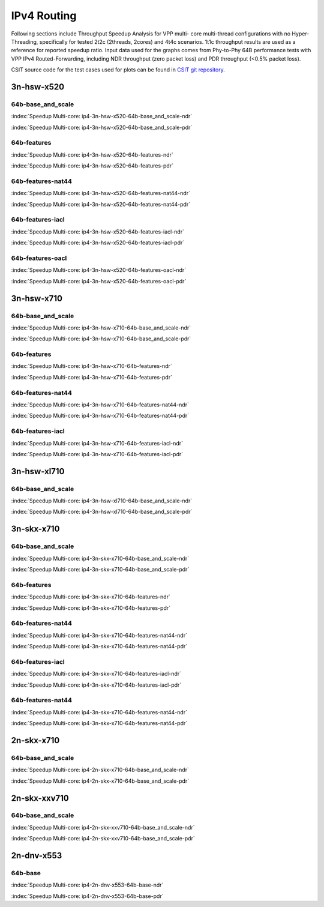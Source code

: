 
.. raw:: latex

    \clearpage

.. raw:: html

    <script type="text/javascript">

        function getDocHeight(doc) {
            doc = doc || document;
            var body = doc.body, html = doc.documentElement;
            var height = Math.max( body.scrollHeight, body.offsetHeight,
                html.clientHeight, html.scrollHeight, html.offsetHeight );
            return height;
        }

        function setIframeHeight(id) {
            var ifrm = document.getElementById(id);
            var doc = ifrm.contentDocument? ifrm.contentDocument:
                ifrm.contentWindow.document;
            ifrm.style.visibility = 'hidden';
            ifrm.style.height = "10px"; // reset to minimal height ...
            // IE opt. for bing/msn needs a bit added or scrollbar appears
            ifrm.style.height = getDocHeight( doc ) + 4 + "px";
            ifrm.style.visibility = 'visible';
        }

    </script>

IPv4 Routing
============

Following sections include Throughput Speedup Analysis for VPP multi-
core multi-thread configurations with no Hyper-Threading, specifically
for tested 2t2c (2threads, 2cores) and 4t4c scenarios. 1t1c throughput
results are used as a reference for reported speedup ratio. Input data
used for the graphs comes from Phy-to-Phy 64B performance tests with VPP
IPv4 Routed-Forwarding, including NDR throughput (zero packet loss) and
PDR throughput (<0.5% packet loss).

CSIT source code for the test cases used for plots can be found in
`CSIT git repository <https://git.fd.io/csit/tree/tests/vpp/perf/ip4?h=rls1810>`_.

.. raw:: latex

    \clearpage

3n-hsw-x520
~~~~~~~~~~~

64b-base_and_scale
------------------

.. raw:: html

    <center><b>

:index:`Speedup Multi-core: ip4-3n-hsw-x520-64b-base_and_scale-ndr`

.. raw:: html

    </b>
    <iframe id="ifrm01" onload="setIframeHeight(this.id)" width="700" frameborder="0" scrolling="no" src="../../_static/vpp/ip4-3n-hsw-x520-64b-base_and_scale-ndr-tsa.html"></iframe>
    <p><br><br></p>
    </center>

.. raw:: latex

    \begin{figure}[H]
        \centering
            \graphicspath{{../_build/_static/vpp/}}
            \includegraphics[clip, trim=0cm 0cm 5cm 0cm, width=0.70\textwidth]{ip4-3n-hsw-x520-64b-base_and_scale-ndr-tsa}
            \label{fig:ip4-3n-hsw-x520-64b-base_and_scale-ndr-tsa}
    \end{figure}

.. raw:: html

    <center><b>

.. raw:: latex

    \clearpage

:index:`Speedup Multi-core: ip4-3n-hsw-x520-64b-base_and_scale-pdr`

.. raw:: html

    </b>
    <iframe id="ifrm02" onload="setIframeHeight(this.id)" width="700" frameborder="0" scrolling="no" src="../../_static/vpp/ip4-3n-hsw-x520-64b-base_and_scale-pdr-tsa.html"></iframe>
    <p><br><br></p>
    </center>

.. raw:: latex

    \begin{figure}[H]
        \centering
            \graphicspath{{../_build/_static/vpp/}}
            \includegraphics[clip, trim=0cm 0cm 5cm 0cm, width=0.70\textwidth]{ip4-3n-hsw-x520-64b-base_and_scale-pdr-tsa}
            \label{fig:ip4-3n-hsw-x520-64b-base_and_scale-pdr-tsa}
    \end{figure}

.. raw:: latex

    \clearpage

64b-features
------------

.. raw:: html

    <center><b>

:index:`Speedup Multi-core: ip4-3n-hsw-x520-64b-features-ndr`

.. raw:: html

    </b>
    <iframe id="ifrm03" onload="setIframeHeight(this.id)" width="700" frameborder="0" scrolling="no" src="../../_static/vpp/ip4-3n-hsw-x520-64b-features-ndr-tsa.html"></iframe>
    <p><br><br></p>
    </center>

.. raw:: latex

    \begin{figure}[H]
        \centering
            \graphicspath{{../_build/_static/vpp/}}
            \includegraphics[clip, trim=0cm 0cm 5cm 0cm, width=0.70\textwidth]{ip4-3n-hsw-x520-64b-features-ndr-tsa}
            \label{fig:ip4-3n-hsw-x520-64b-features-ndr-tsa}
    \end{figure}

.. raw:: html

    <center><b>

.. raw:: latex

    \clearpage

:index:`Speedup Multi-core: ip4-3n-hsw-x520-64b-features-pdr`

.. raw:: html

    </b>
    <iframe id="ifrm04" onload="setIframeHeight(this.id)" width="700" frameborder="0" scrolling="no" src="../../_static/vpp/ip4-3n-hsw-x520-64b-features-pdr-tsa.html"></iframe>
    <p><br><br></p>
    </center>

.. raw:: latex

    \begin{figure}[H]
        \centering
            \graphicspath{{../_build/_static/vpp/}}
            \includegraphics[clip, trim=0cm 0cm 5cm 0cm, width=0.70\textwidth]{ip4-3n-hsw-x520-64b-features-pdr-tsa}
            \label{fig:ip4-3n-hsw-x520-64b-features-pdr-tsa}
    \end{figure}

.. raw:: latex

    \clearpage

64b-features-nat44
------------------

.. raw:: html

    <center><b>

:index:`Speedup Multi-core: ip4-3n-hsw-x520-64b-features-nat44-ndr`

.. raw:: html

    </b>
    <iframe id="ifrm05" onload="setIframeHeight(this.id)" width="700" frameborder="0" scrolling="no" src="../../_static/vpp/ip4-3n-hsw-x520-64b-features-nat44-ndr-tsa.html"></iframe>
    <p><br><br></p>
    </center>

.. raw:: latex

    \begin{figure}[H]
        \centering
            \graphicspath{{../_build/_static/vpp/}}
            \includegraphics[clip, trim=0cm 0cm 5cm 0cm, width=0.70\textwidth]{ip4-3n-hsw-x520-64b-features-nat44-ndr-tsa}
            \label{fig:ip4-3n-hsw-x520-64b-features-nat44-ndr-tsa}
    \end{figure}

.. raw:: html

    <center><b>

.. raw:: latex

    \clearpage

:index:`Speedup Multi-core: ip4-3n-hsw-x520-64b-features-nat44-pdr`

.. raw:: html

    </b>
    <iframe id="ifrm06" onload="setIframeHeight(this.id)" width="700" frameborder="0" scrolling="no" src="../../_static/vpp/ip4-3n-hsw-x520-64b-features-nat44-pdr-tsa.html"></iframe>
    <p><br><br></p>
    </center>

.. raw:: latex

    \begin{figure}[H]
        \centering
            \graphicspath{{../_build/_static/vpp/}}
            \includegraphics[clip, trim=0cm 0cm 5cm 0cm, width=0.70\textwidth]{ip4-3n-hsw-x520-64b-features-nat44-pdr-tsa}
            \label{fig:ip4-3n-hsw-x520-64b-features-nat44-pdr-tsa}
    \end{figure}

.. raw:: latex

    \clearpage

64b-features-iacl
-----------------

.. raw:: html

    <center><b>

:index:`Speedup Multi-core: ip4-3n-hsw-x520-64b-features-iacl-ndr`

.. raw:: html

    </b>
    <iframe id="ifrm07" onload="setIframeHeight(this.id)" width="700" frameborder="0" scrolling="no" src="../../_static/vpp/ip4-3n-hsw-x520-64b-features-iacl-ndr-tsa.html"></iframe>
    <p><br><br></p>
    </center>

.. raw:: latex

    \begin{figure}[H]
        \centering
            \graphicspath{{../_build/_static/vpp/}}
            \includegraphics[clip, trim=0cm 0cm 5cm 0cm, width=0.70\textwidth]{ip4-3n-hsw-x520-64b-features-iacl-ndr-tsa}
            \label{fig:ip4-3n-hsw-x520-64b-features-iacl-ndr-tsa}
    \end{figure}

.. raw:: html

    <center><b>

.. raw:: latex

    \clearpage

:index:`Speedup Multi-core: ip4-3n-hsw-x520-64b-features-iacl-pdr`

.. raw:: html

    </b>
    <iframe id="ifrm08" onload="setIframeHeight(this.id)" width="700" frameborder="0" scrolling="no" src="../../_static/vpp/ip4-3n-hsw-x520-64b-features-iacl-pdr-tsa.html"></iframe>
    <p><br><br></p>
    </center>

.. raw:: latex

    \begin{figure}[H]
        \centering
            \graphicspath{{../_build/_static/vpp/}}
            \includegraphics[clip, trim=0cm 0cm 5cm 0cm, width=0.70\textwidth]{ip4-3n-hsw-x520-64b-features-iacl-pdr-tsa}
            \label{fig:ip4-3n-hsw-x520-64b-features-iacl-pdr-tsa}
    \end{figure}

.. raw:: latex

    \clearpage

64b-features-oacl
-----------------

.. raw:: html

    <center><b>

:index:`Speedup Multi-core: ip4-3n-hsw-x520-64b-features-oacl-ndr`

.. raw:: html

    </b>
    <iframe id="ifrm09" onload="setIframeHeight(this.id)" width="700" frameborder="0" scrolling="no" src="../../_static/vpp/ip4-3n-hsw-x520-64b-features-oacl-ndr-tsa.html"></iframe>
    <p><br><br></p>
    </center>

.. raw:: latex

    \begin{figure}[H]
        \centering
            \graphicspath{{../_build/_static/vpp/}}
            \includegraphics[clip, trim=0cm 0cm 5cm 0cm, width=0.70\textwidth]{ip4-3n-hsw-x520-64b-features-oacl-ndr-tsa}
            \label{fig:ip4-3n-hsw-x520-64b-features-oacl-ndr-tsa}
    \end{figure}

.. raw:: html

    <center><b>

.. raw:: latex

    \clearpage

:index:`Speedup Multi-core: ip4-3n-hsw-x520-64b-features-oacl-pdr`

.. raw:: html

    </b>
    <iframe id="ifrm10" onload="setIframeHeight(this.id)" width="700" frameborder="0" scrolling="no" src="../../_static/vpp/ip4-3n-hsw-x520-64b-features-oacl-pdr-tsa.html"></iframe>
    <p><br><br></p>
    </center>

.. raw:: latex

    \begin{figure}[H]
        \centering
            \graphicspath{{../_build/_static/vpp/}}
            \includegraphics[clip, trim=0cm 0cm 5cm 0cm, width=0.70\textwidth]{ip4-3n-hsw-x520-64b-features-oacl-pdr-tsa}
            \label{fig:ip4-3n-hsw-x520-64b-features-oacl-pdr-tsa}
    \end{figure}

.. raw:: latex

    \clearpage

3n-hsw-x710
~~~~~~~~~~~

64b-base_and_scale
------------------

.. raw:: html

    <center><b>

:index:`Speedup Multi-core: ip4-3n-hsw-x710-64b-base_and_scale-ndr`

.. raw:: html

    </b>
    <iframe id="ifrm11" onload="setIframeHeight(this.id)" width="700" frameborder="0" scrolling="no" src="../../_static/vpp/ip4-3n-hsw-x710-64b-base_and_scale-ndr-tsa.html"></iframe>
    <p><br><br></p>
    </center>

.. raw:: latex

    \begin{figure}[H]
        \centering
            \graphicspath{{../_build/_static/vpp/}}
            \includegraphics[clip, trim=0cm 0cm 5cm 0cm, width=0.70\textwidth]{ip4-3n-hsw-x710-64b-base_and_scale-ndr-tsa}
            \label{fig:ip4-3n-hsw-x710-64b-base_and_scale-ndr-tsa}
    \end{figure}

.. raw:: html

    <center><b>

.. raw:: latex

    \clearpage

:index:`Speedup Multi-core: ip4-3n-hsw-x710-64b-base_and_scale-pdr`

.. raw:: html

    </b>
    <iframe id="ifrm12" onload="setIframeHeight(this.id)" width="700" frameborder="0" scrolling="no" src="../../_static/vpp/ip4-3n-hsw-x710-64b-base_and_scale-pdr-tsa.html"></iframe>
    <p><br><br></p>
    </center>

.. raw:: latex

    \begin{figure}[H]
        \centering
            \graphicspath{{../_build/_static/vpp/}}
            \includegraphics[clip, trim=0cm 0cm 5cm 0cm, width=0.70\textwidth]{ip4-3n-hsw-x710-64b-base_and_scale-pdr-tsa}
            \label{fig:ip4-3n-hsw-x710-64b-base_and_scale-pdr-tsa}
    \end{figure}

.. raw:: latex

    \clearpage

64b-features
------------

.. raw:: html

    <center><b>

:index:`Speedup Multi-core: ip4-3n-hsw-x710-64b-features-ndr`

.. raw:: html

    </b>
    <iframe id="ifrm13" onload="setIframeHeight(this.id)" width="700" frameborder="0" scrolling="no" src="../../_static/vpp/ip4-3n-hsw-x710-64b-features-ndr-tsa.html"></iframe>
    <p><br><br></p>
    </center>

.. raw:: latex

    \begin{figure}[H]
        \centering
            \graphicspath{{../_build/_static/vpp/}}
            \includegraphics[clip, trim=0cm 0cm 5cm 0cm, width=0.70\textwidth]{ip4-3n-hsw-x710-64b-features-ndr-tsa}
            \label{fig:ip4-3n-hsw-x710-64b-features-ndr-tsa}
    \end{figure}

.. raw:: html

    <center><b>

.. raw:: latex

    \clearpage

:index:`Speedup Multi-core: ip4-3n-hsw-x710-64b-features-pdr`

.. raw:: html

    </b>
    <iframe id="ifrm14" onload="setIframeHeight(this.id)" width="700" frameborder="0" scrolling="no" src="../../_static/vpp/ip4-3n-hsw-x710-64b-features-pdr-tsa.html"></iframe>
    <p><br><br></p>
    </center>

.. raw:: latex

    \begin{figure}[H]
        \centering
            \graphicspath{{../_build/_static/vpp/}}
            \includegraphics[clip, trim=0cm 0cm 5cm 0cm, width=0.70\textwidth]{ip4-3n-hsw-x710-64b-features-pdr-tsa}
            \label{fig:ip4-3n-hsw-x710-64b-features-pdr-tsa}
    \end{figure}

.. raw:: latex

    \clearpage

64b-features-nat44
------------------

.. raw:: html

    <center><b>

:index:`Speedup Multi-core: ip4-3n-hsw-x710-64b-features-nat44-ndr`

.. raw:: html

    </b>
    <iframe id="ifrm15" onload="setIframeHeight(this.id)" width="700" frameborder="0" scrolling="no" src="../../_static/vpp/ip4-3n-hsw-x710-64b-features-nat44-ndr-tsa.html"></iframe>
    <p><br><br></p>
    </center>

.. raw:: latex

    \begin{figure}[H]
        \centering
            \graphicspath{{../_build/_static/vpp/}}
            \includegraphics[clip, trim=0cm 0cm 5cm 0cm, width=0.70\textwidth]{ip4-3n-hsw-x710-64b-features-nat44-ndr-tsa}
            \label{fig:ip4-3n-hsw-x710-64b-features-nat44-ndr-tsa}
    \end{figure}

.. raw:: html

    <center><b>

.. raw:: latex

    \clearpage

:index:`Speedup Multi-core: ip4-3n-hsw-x710-64b-features-nat44-pdr`

.. raw:: html

    </b>
    <iframe id="ifrm16" onload="setIframeHeight(this.id)" width="700" frameborder="0" scrolling="no" src="../../_static/vpp/ip4-3n-hsw-x710-64b-features-nat44-pdr-tsa.html"></iframe>
    <p><br><br></p>
    </center>

.. raw:: latex

    \begin{figure}[H]
        \centering
            \graphicspath{{../_build/_static/vpp/}}
            \includegraphics[clip, trim=0cm 0cm 5cm 0cm, width=0.70\textwidth]{ip4-3n-hsw-x710-64b-features-nat44-pdr-tsa}
            \label{fig:ip4-3n-hsw-x710-64b-features-nat44-pdr-tsa}
    \end{figure}

.. raw:: latex

    \clearpage

64b-features-iacl
-----------------

.. raw:: html

    <center><b>

:index:`Speedup Multi-core: ip4-3n-hsw-x710-64b-features-iacl-ndr`

.. raw:: html

    </b>
    <iframe id="ifrm17" onload="setIframeHeight(this.id)" width="700" frameborder="0" scrolling="no" src="../../_static/vpp/ip4-3n-hsw-x710-64b-features-iacl-ndr-tsa.html"></iframe>
    <p><br><br></p>
    </center>

.. raw:: latex

    \begin{figure}[H]
        \centering
            \graphicspath{{../_build/_static/vpp/}}
            \includegraphics[clip, trim=0cm 0cm 5cm 0cm, width=0.70\textwidth]{ip4-3n-hsw-x710-64b-features-iacl-ndr-tsa}
            \label{fig:ip4-3n-hsw-x710-64b-features-iacl-ndr-tsa}
    \end{figure}

.. raw:: html

    <center><b>

.. raw:: latex

    \clearpage

:index:`Speedup Multi-core: ip4-3n-hsw-x710-64b-features-iacl-pdr`

.. raw:: html

    </b>
    <iframe id="ifrm18" onload="setIframeHeight(this.id)" width="700" frameborder="0" scrolling="no" src="../../_static/vpp/ip4-3n-hsw-x710-64b-features-iacl-pdr-tsa.html"></iframe>
    <p><br><br></p>
    </center>

.. raw:: latex

    \begin{figure}[H]
        \centering
            \graphicspath{{../_build/_static/vpp/}}
            \includegraphics[clip, trim=0cm 0cm 5cm 0cm, width=0.70\textwidth]{ip4-3n-hsw-x710-64b-features-iacl-pdr-tsa}
            \label{fig:ip4-3n-hsw-x710-64b-features-iacl-pdr-tsa}
    \end{figure}

..
    .. raw:: latex

        \clearpage

    64b-features-oacl
    -----------------

    .. raw:: html

        <center><b>

    :index:`Speedup Multi-core: ip4-3n-hsw-x710-64b-features-oacl-ndr`

    .. raw:: html

        </b>
        <iframe id="ifrm19" onload="setIframeHeight(this.id)" width="700" frameborder="0" scrolling="no" src="../../_static/vpp/ip4-3n-hsw-x710-64b-features-oacl-ndr-tsa.html"></iframe>
        <p><br><br></p>
        </center>

    .. raw:: latex

        \begin{figure}[H]
            \centering
                \graphicspath{{../_build/_static/vpp/}}
                \includegraphics[clip, trim=0cm 0cm 5cm 0cm, width=0.70\textwidth]{ip4-3n-hsw-x710-64b-features-oacl-ndr-tsa}
                \label{fig:ip4-3n-hsw-x710-64b-features-oacl-ndr-tsa}
        \end{figure}

    .. raw:: html

        <center><b>

    .. raw:: latex

        \clearpage

    :index:`Speedup Multi-core: ip4-3n-hsw-x710-64b-features-oacl-pdr`

    .. raw:: html

        </b>
        <iframe id="ifrm20" onload="setIframeHeight(this.id)" width="700" frameborder="0" scrolling="no" src="../../_static/vpp/ip4-3n-hsw-x710-64b-features-oacl-pdr-tsa.html"></iframe>
        <p><br><br></p>
        </center>

    .. raw:: latex

        \begin{figure}[H]
            \centering
                \graphicspath{{../_build/_static/vpp/}}
                \includegraphics[clip, trim=0cm 0cm 5cm 0cm, width=0.70\textwidth]{ip4-3n-hsw-x710-64b-features-oacl-pdr-tsa}
                \label{fig:ip4-3n-hsw-x710-64b-features-oacl-pdr-tsa}
        \end{figure}

.. raw:: latex

    \clearpage

3n-hsw-xl710
~~~~~~~~~~~~

64b-base_and_scale
------------------

.. raw:: html

    <center><b>

:index:`Speedup Multi-core: ip4-3n-hsw-xl710-64b-base_and_scale-ndr`

.. raw:: html

    </b>
    <iframe id="ifrm21" onload="setIframeHeight(this.id)" width="700" frameborder="0" scrolling="no" src="../../_static/vpp/ip4-3n-hsw-xl710-64b-base_and_scale-ndr-tsa.html"></iframe>
    <p><br><br></p>
    </center>

.. raw:: latex

    \begin{figure}[H]
        \centering
            \graphicspath{{../_build/_static/vpp/}}
            \includegraphics[clip, trim=0cm 0cm 5cm 0cm, width=0.70\textwidth]{ip4-3n-hsw-xl710-64b-base_and_scale-ndr-tsa}
            \label{fig:ip4-3n-hsw-xl710-64b-base_and_scale-ndr-tsa}
    \end{figure}

.. raw:: html

    <center><b>

.. raw:: latex

    \clearpage

:index:`Speedup Multi-core: ip4-3n-hsw-xl710-64b-base_and_scale-pdr`

.. raw:: html

    </b>
    <iframe id="ifrm22" onload="setIframeHeight(this.id)" width="700" frameborder="0" scrolling="no" src="../../_static/vpp/ip4-3n-hsw-xl710-64b-base_and_scale-pdr-tsa.html"></iframe>
    <p><br><br></p>
    </center>

.. raw:: latex

    \begin{figure}[H]
        \centering
            \graphicspath{{../_build/_static/vpp/}}
            \includegraphics[clip, trim=0cm 0cm 5cm 0cm, width=0.70\textwidth]{ip4-3n-hsw-xl710-64b-base_and_scale-pdr-tsa}
            \label{fig:ip4-3n-hsw-xl710-64b-base_and_scale-pdr-tsa}
    \end{figure}

.. raw:: latex

    \clearpage

3n-skx-x710
~~~~~~~~~~~

64b-base_and_scale
------------------

.. raw:: html

    <center><b>

:index:`Speedup Multi-core: ip4-3n-skx-x710-64b-base_and_scale-ndr`

.. raw:: html

    </b>
    <iframe id="ifrm23" onload="setIframeHeight(this.id)" width="700" frameborder="0" scrolling="no" src="../../_static/vpp/ip4-3n-skx-x710-64b-base_and_scale-ndr-tsa.html"></iframe>
    <p><br><br></p>
    </center>

.. raw:: latex

    \begin{figure}[H]
        \centering
            \graphicspath{{../_build/_static/vpp/}}
            \includegraphics[clip, trim=0cm 0cm 5cm 0cm, width=0.70\textwidth]{ip4-3n-skx-x710-64b-base_and_scale-ndr-tsa}
            \label{fig:ip4-3n-skx-x710-64b-base_and_scale-ndr-tsa}
    \end{figure}

.. raw:: html

    <center><b>

.. raw:: latex

    \clearpage

:index:`Speedup Multi-core: ip4-3n-skx-x710-64b-base_and_scale-pdr`

.. raw:: html

    </b>
    <iframe id="ifrm24" onload="setIframeHeight(this.id)" width="700" frameborder="0" scrolling="no" src="../../_static/vpp/ip4-3n-skx-x710-64b-base_and_scale-pdr-tsa.html"></iframe>
    <p><br><br></p>
    </center>

.. raw:: latex

    \begin{figure}[H]
        \centering
            \graphicspath{{../_build/_static/vpp/}}
            \includegraphics[clip, trim=0cm 0cm 5cm 0cm, width=0.70\textwidth]{ip4-3n-skx-x710-64b-base_and_scale-pdr-tsa}
            \label{fig:ip4-3n-skx-x710-64b-base_and_scale-pdr-tsa}
    \end{figure}

.. raw:: latex

    \clearpage

64b-features
------------

.. raw:: html

    <center><b>

:index:`Speedup Multi-core: ip4-3n-skx-x710-64b-features-ndr`

.. raw:: html

    </b>
    <iframe id="ifrm25" onload="setIframeHeight(this.id)" width="700" frameborder="0" scrolling="no" src="../../_static/vpp/ip4-3n-skx-x710-64b-features-ndr-tsa.html"></iframe>
    <p><br><br></p>
    </center>

.. raw:: latex

    \begin{figure}[H]
        \centering
            \graphicspath{{../_build/_static/vpp/}}
            \includegraphics[clip, trim=0cm 0cm 5cm 0cm, width=0.70\textwidth]{ip4-3n-skx-x710-64b-features-ndr-tsa}
            \label{fig:ip4-3n-skx-x710-64b-features-ndr-tsa}
    \end{figure}

.. raw:: html

    <center><b>

.. raw:: latex

    \clearpage

:index:`Speedup Multi-core: ip4-3n-skx-x710-64b-features-pdr`

.. raw:: html

    </b>
    <iframe id="ifrm26" onload="setIframeHeight(this.id)" width="700" frameborder="0" scrolling="no" src="../../_static/vpp/ip4-3n-skx-x710-64b-features-pdr-tsa.html"></iframe>
    <p><br><br></p>
    </center>

.. raw:: latex

    \begin{figure}[H]
        \centering
            \graphicspath{{../_build/_static/vpp/}}
            \includegraphics[clip, trim=0cm 0cm 5cm 0cm, width=0.70\textwidth]{ip4-3n-skx-x710-64b-features-pdr-tsa}
            \label{fig:ip4-3n-skx-x710-64b-features-pdr-tsa}
    \end{figure}

.. raw:: latex

    \clearpage

64b-features-nat44
------------------

.. raw:: html

    <center><b>

:index:`Speedup Multi-core: ip4-3n-skx-x710-64b-features-nat44-ndr`

.. raw:: html

    </b>
    <iframe id="ifrm27" onload="setIframeHeight(this.id)" width="700" frameborder="0" scrolling="no" src="../../_static/vpp/ip4-3n-skx-x710-64b-features-nat44-ndr-tsa.html"></iframe>
    <p><br><br></p>
    </center>

.. raw:: latex

    \begin{figure}[H]
        \centering
            \graphicspath{{../_build/_static/vpp/}}
            \includegraphics[clip, trim=0cm 0cm 5cm 0cm, width=0.70\textwidth]{ip4-3n-skx-x710-64b-features-nat44-ndr-tsa}
            \label{fig:ip4-3n-skx-x710-64b-features-nat44-ndr-tsa}
    \end{figure}

.. raw:: html

    <center><b>

.. raw:: latex

    \clearpage

:index:`Speedup Multi-core: ip4-3n-skx-x710-64b-features-nat44-pdr`

.. raw:: html

    </b>
    <iframe id="ifrm28" onload="setIframeHeight(this.id)" width="700" frameborder="0" scrolling="no" src="../../_static/vpp/ip4-3n-skx-x710-64b-features-nat44-pdr-tsa.html"></iframe>
    <p><br><br></p>
    </center>

.. raw:: latex

    \begin{figure}[H]
        \centering
            \graphicspath{{../_build/_static/vpp/}}
            \includegraphics[clip, trim=0cm 0cm 5cm 0cm, width=0.70\textwidth]{ip4-3n-skx-x710-64b-features-nat44-pdr-tsa}
            \label{fig:ip4-3n-skx-x710-64b-features-nat44-pdr-tsa}
    \end{figure}

.. raw:: latex

    \clearpage

64b-features-iacl
-----------------

.. raw:: html

    <center><b>

:index:`Speedup Multi-core: ip4-3n-skx-x710-64b-features-iacl-ndr`

.. raw:: html

    </b>
    <iframe id="ifrm29" onload="setIframeHeight(this.id)" width="700" frameborder="0" scrolling="no" src="../../_static/vpp/ip4-3n-skx-x710-64b-features-iacl-ndr-tsa.html"></iframe>
    <p><br><br></p>
    </center>

.. raw:: latex

    \begin{figure}[H]
        \centering
            \graphicspath{{../_build/_static/vpp/}}
            \includegraphics[clip, trim=0cm 0cm 5cm 0cm, width=0.70\textwidth]{ip4-3n-skx-x710-64b-features-iacl-ndr-tsa}
            \label{fig:ip4-3n-skx-x710-64b-features-iacl-ndr-tsa}
    \end{figure}

.. raw:: html

    <center><b>

.. raw:: latex

    \clearpage

:index:`Speedup Multi-core: ip4-3n-skx-x710-64b-features-iacl-pdr`

.. raw:: html

    </b>
    <iframe id="ifrm30" onload="setIframeHeight(this.id)" width="700" frameborder="0" scrolling="no" src="../../_static/vpp/ip4-3n-skx-x710-64b-features-iacl-pdr-tsa.html"></iframe>
    <p><br><br></p>
    </center>

.. raw:: latex

    \begin{figure}[H]
        \centering
            \graphicspath{{../_build/_static/vpp/}}
            \includegraphics[clip, trim=0cm 0cm 5cm 0cm, width=0.70\textwidth]{ip4-3n-skx-x710-64b-features-iacl-pdr-tsa}
            \label{fig:ip4-3n-skx-x710-64b-features-iacl-pdr-tsa}
    \end{figure}

.. raw:: latex

    \clearpage

64b-features-nat44
------------------

.. raw:: html

    <center><b>

:index:`Speedup Multi-core: ip4-3n-skx-x710-64b-features-nat44-ndr`

.. raw:: html

    </b>
    <iframe id="ifrm31" onload="setIframeHeight(this.id)" width="700" frameborder="0" scrolling="no" src="../../_static/vpp/ip4-3n-skx-x710-64b-features-nat44-ndr-tsa.html"></iframe>
    <p><br><br></p>
    </center>

.. raw:: latex

    \begin{figure}[H]
        \centering
            \graphicspath{{../_build/_static/vpp/}}
            \includegraphics[clip, trim=0cm 0cm 5cm 0cm, width=0.70\textwidth]{ip4-3n-skx-x710-64b-features-nat44-ndr-tsa}
            \label{fig:ip4-3n-skx-x710-64b-features-nat44-ndr-tsa}
    \end{figure}

.. raw:: html

    <center><b>

.. raw:: latex

    \clearpage

:index:`Speedup Multi-core: ip4-3n-skx-x710-64b-features-nat44-pdr`

.. raw:: html

    </b>
    <iframe id="ifrm32" onload="setIframeHeight(this.id)" width="700" frameborder="0" scrolling="no" src="../../_static/vpp/ip4-3n-skx-x710-64b-features-nat44-pdr-tsa.html"></iframe>
    <p><br><br></p>
    </center>

.. raw:: latex

    \begin{figure}[H]
        \centering
            \graphicspath{{../_build/_static/vpp/}}
            \includegraphics[clip, trim=0cm 0cm 5cm 0cm, width=0.70\textwidth]{ip4-3n-skx-x710-64b-features-nat44-pdr-tsa}
            \label{fig:ip4-3n-skx-x710-64b-features-nat44-pdr-tsa}
    \end{figure}

.. raw:: latex

    \clearpage

2n-skx-x710
~~~~~~~~~~~

64b-base_and_scale
------------------

.. raw:: html

    <center><b>

:index:`Speedup Multi-core: ip4-2n-skx-x710-64b-base_and_scale-ndr`

.. raw:: html

    </b>
    <iframe id="ifrm33" onload="setIframeHeight(this.id)" width="700" frameborder="0" scrolling="no" src="../../_static/vpp/ip4-2n-skx-x710-64b-base_and_scale-ndr-tsa.html"></iframe>
    <p><br><br></p>
    </center>

.. raw:: latex

    \begin{figure}[H]
        \centering
            \graphicspath{{../_build/_static/vpp/}}
            \includegraphics[clip, trim=0cm 0cm 5cm 0cm, width=0.70\textwidth]{ip4-2n-skx-x710-64b-base_and_scale-ndr-tsa}
            \label{fig:ip4-2n-skx-x710-64b-base_and_scale-ndr-tsa}
    \end{figure}

.. raw:: html

    <center><b>

.. raw:: latex

    \clearpage

:index:`Speedup Multi-core: ip4-2n-skx-x710-64b-base_and_scale-pdr`

.. raw:: html

    </b>
    <iframe id="ifrm34" onload="setIframeHeight(this.id)" width="700" frameborder="0" scrolling="no" src="../../_static/vpp/ip4-2n-skx-x710-64b-base_and_scale-pdr-tsa.html"></iframe>
    <p><br><br></p>
    </center>

.. raw:: latex

    \begin{figure}[H]
        \centering
            \graphicspath{{../_build/_static/vpp/}}
            \includegraphics[clip, trim=0cm 0cm 5cm 0cm, width=0.70\textwidth]{ip4-2n-skx-x710-64b-base_and_scale-pdr-tsa}
            \label{fig:ip4-2n-skx-x710-64b-base_and_scale-pdr-tsa}
    \end{figure}

.. raw:: latex

    \clearpage

2n-skx-xxv710
~~~~~~~~~~~~~

64b-base_and_scale
------------------

.. raw:: html

    <center><b>

:index:`Speedup Multi-core: ip4-2n-skx-xxv710-64b-base_and_scale-ndr`

.. raw:: html

    </b>
    <iframe id="ifrm35" onload="setIframeHeight(this.id)" width="700" frameborder="0" scrolling="no" src="../../_static/vpp/ip4-2n-skx-xxv710-64b-base_and_scale-ndr-tsa.html"></iframe>
    <p><br><br></p>
    </center>

.. raw:: latex

    \begin{figure}[H]
        \centering
            \graphicspath{{../_build/_static/vpp/}}
            \includegraphics[clip, trim=0cm 0cm 5cm 0cm, width=0.70\textwidth]{ip4-2n-skx-xxv710-64b-base_and_scale-ndr-tsa}
            \label{fig:ip4-2n-skx-xxv710-64b-base_and_scale-ndr-tsa}
    \end{figure}

.. raw:: html

    <center><b>

.. raw:: latex

    \clearpage

:index:`Speedup Multi-core: ip4-2n-skx-xxv710-64b-base_and_scale-pdr`

.. raw:: html

    </b>
    <iframe id="ifrm36" onload="setIframeHeight(this.id)" width="700" frameborder="0" scrolling="no" src="../../_static/vpp/ip4-2n-skx-xxv710-64b-base_and_scale-pdr-tsa.html"></iframe>
    <p><br><br></p>
    </center>

.. raw:: latex

    \begin{figure}[H]
        \centering
            \graphicspath{{../_build/_static/vpp/}}
            \includegraphics[clip, trim=0cm 0cm 5cm 0cm, width=0.70\textwidth]{ip4-2n-skx-xxv710-64b-base_and_scale-pdr-tsa}
            \label{fig:ip4-2n-skx-xxv710-64b-base_and_scale-pdr-tsa}
    \end{figure}

.. raw:: latex

    \clearpage

.. _speedup_graphs_ip4-2n-dnv-x553:

2n-dnv-x553
~~~~~~~~~~~

64b-base
--------

.. raw:: html

    <center><b>

:index:`Speedup Multi-core: ip4-2n-dnv-x553-64b-base-ndr`

.. raw:: html

    </b>
    <iframe id="ifrm37" onload="setIframeHeight(this.id)" width="700" frameborder="0" scrolling="no" src="../../_static/vpp/ip4-2n-dnv-x553-64b-base-ndr-tsa.html"></iframe>
    <p><br><br></p>
    </center>

.. raw:: latex

    \begin{figure}[H]
        \centering
            \graphicspath{{../_build/_static/vpp/}}
            \includegraphics[clip, trim=0cm 0cm 5cm 0cm, width=0.70\textwidth]{ip4-2n-dnv-x553-64b-base-ndr-tsa}
            \label{fig:ip4-2n-dnv-x553-64b-base-ndr-tsa}
    \end{figure}

.. raw:: html

    <center><b>

.. raw:: latex

    \clearpage

:index:`Speedup Multi-core: ip4-2n-dnv-x553-64b-base-pdr`

.. raw:: html

    </b>
    <iframe id="ifrm38" onload="setIframeHeight(this.id)" width="700" frameborder="0" scrolling="no" src="../../_static/vpp/ip4-2n-dnv-x553-64b-base-pdr-tsa.html"></iframe>
    <p><br><br></p>
    </center>

.. raw:: latex

    \begin{figure}[H]
        \centering
            \graphicspath{{../_build/_static/vpp/}}
            \includegraphics[clip, trim=0cm 0cm 5cm 0cm, width=0.70\textwidth]{ip4-2n-dnv-x553-64b-base-pdr-tsa}
            \label{fig:ip4-2n-dnv-x553-64b-base-pdr-tsa}
    \end{figure}
